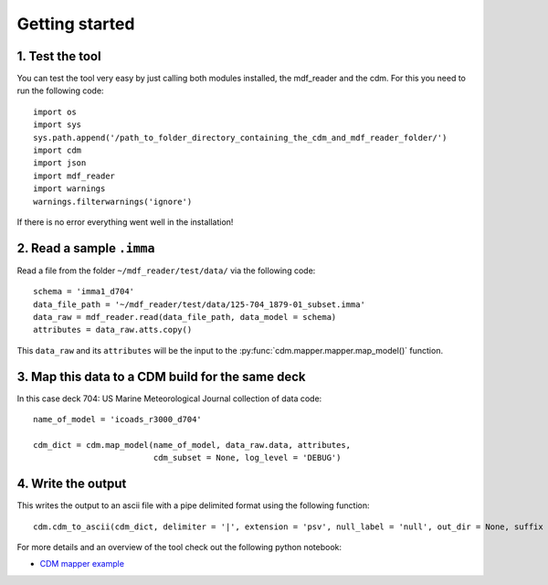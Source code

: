 .. _getting-started:

Getting started
===============

1. Test the tool
~~~~~~~~~~~~~~~~
You can test the tool very easy by just calling both modules installed, the mdf_reader and the cdm. For this you need to run the following code::

   import os
   import sys
   sys.path.append('/path_to_folder_directory_containing_the_cdm_and_mdf_reader_folder/')
   import cdm
   import json
   import mdf_reader
   import warnings
   warnings.filterwarnings('ignore')

If there is no error everything went well in the installation!

2. Read a sample ``.imma``
~~~~~~~~~~~~~~~~~~~~~~~~~~

Read a file from the folder ``~/mdf_reader/test/data/`` via the following code::

    schema = 'imma1_d704'
    data_file_path = '~/mdf_reader/test/data/125-704_1879-01_subset.imma'
    data_raw = mdf_reader.read(data_file_path, data_model = schema)
    attributes = data_raw.atts.copy()

This ``data_raw`` and its ``attributes`` will be the input to the :py:func:`cdm.mapper.mapper.map_model()` function.

3. Map this data to a CDM build for the same deck
~~~~~~~~~~~~~~~~~~~~~~~~~~~~~~~~~~~~~~~~~~~~~~~~~
In this case deck 704: US Marine Meteorological Journal collection of data code::

    name_of_model = 'icoads_r3000_d704'

    cdm_dict = cdm.map_model(name_of_model, data_raw.data, attributes,
                             cdm_subset = None, log_level = 'DEBUG')

4. Write the output
~~~~~~~~~~~~~~~~~~~
This writes the output to an ascii file with a pipe delimited format using the following function::

    cdm.cdm_to_ascii(cdm_dict, delimiter = '|', extension = 'psv', null_label = 'null', out_dir = None, suffix = None, prefix = None, log_level = 'INFO')

For more details and an overview of the tool check out the following python notebook:

- `CDM mapper example <https://git.noc.ac.uk/brecinosrivas/cdm-mapper/-/blob/master/docs/notebooks/CDM_mapper_example_deck704.ipynb>`_
